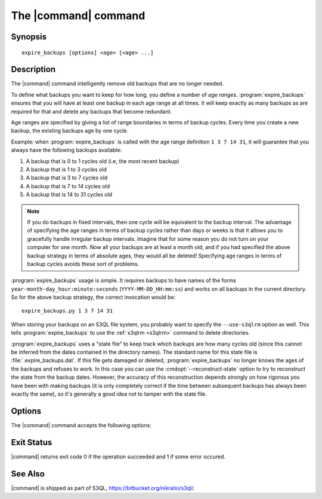 .. -*- mode: rst -*-

=====================
The |command| command
=====================


Synopsis
========

::

   expire_backups [options] <age> [<age> ...]

   
Description
===========

The |command| command intelligently remove old backups that are no
longer needed.

.. begin_main_content

To define what backups you want to keep for how long, you define a
number of *age ranges*. :program:`expire_backups` ensures that you
will have at least one backup in each age range at all times. It will
keep exactly as many backups as are required for that and delete any
backups that become redundant.

Age ranges are specified by giving a list of range boundaries in terms
of backup cycles. Every time you create a new backup, the existing
backups age by one cycle.

Example: when :program:`expire_backups` is called with the age range
definition ``1 3 7 14 31``, it will guarantee that you always have the
following backups available:

#. A backup that is 0 to 1 cycles old (i.e, the most recent backup)
#. A backup that is 1 to 3 cycles old
#. A backup that is 3 to 7 cycles old
#. A backup that is 7 to 14 cycles old
#. A backup that is 14 to 31 cycles old

.. NOTE::

  If you do backups in fixed intervals, then one cycle will be
  equivalent to the backup interval. The advantage of specifying the
  age ranges in terms of backup cycles rather than days or weeks is
  that it allows you to gracefully handle irregular backup intervals.
  Imagine that for some reason you do not turn on your computer for
  one month. Now all your backups are at least a month old, and if you
  had specified the above backup strategy in terms of absolute ages,
  they would all be deleted! Specifying age ranges in terms of backup
  cycles avoids these sort of problems.
  
:program:`expire_backups` usage is simple. It requires backups to have
names of the forms ``year-month-day_hour:minute:seconds``
(``YYYY-MM-DD_HH:mm:ss``) and works on all backups in the current
directory. So for the above backup strategy, the correct invocation
would be::

  expire_backups.py 1 3 7 14 31

When storing your backups on an S3QL file system, you probably want to
specify the ``--use-s3qlrm`` option as well. This tells
:program:`expire_backups` to use the :ref:`s3qlrm <s3qlrm>` command to
delete directories.

:program:`expire_backups` uses a "state file" to keep track which
backups are how many cycles old (since this cannot be inferred from
the dates contained in the directory names). The standard name for
this state file is :file:`.expire_backups.dat`. If this file gets
damaged or deleted, :program:`expire_backups` no longer knows the ages
of the backups and refuses to work. In this case you can use the
:cmdopt:`--reconstruct-state` option to try to reconstruct the state
from the backup dates. However, the accuracy of this reconstruction
depends strongly on how rigorous you have been with making backups (it
is only completely correct if the time between subsequent backups has
always been exactly the same), so it's generally a good idea not to
tamper with the state file.

.. end_main_content


Options
=======

The |command| command accepts the following options:

.. pipeinclude:: python ../../contrib/expire_backups.py --help
   :start-after: show this help message and exit

Exit Status
===========

|command| returns exit code 0 if the operation succeeded and 1 if some
error occured.


See Also
========

|command| is shipped as part of S3QL, https://bitbucket.org/nikratio/s3ql/.

.. |command| replace:: :program:`expire_backups` 

